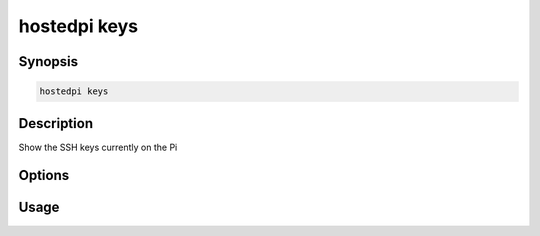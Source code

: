===============
hostedpi keys
===============

.. program:: hostedpi-keys

Synopsis
========

.. code-block:: text

    hostedpi keys

Description
===========

Show the SSH keys currently on the Pi

Options
=======

Usage
=====

